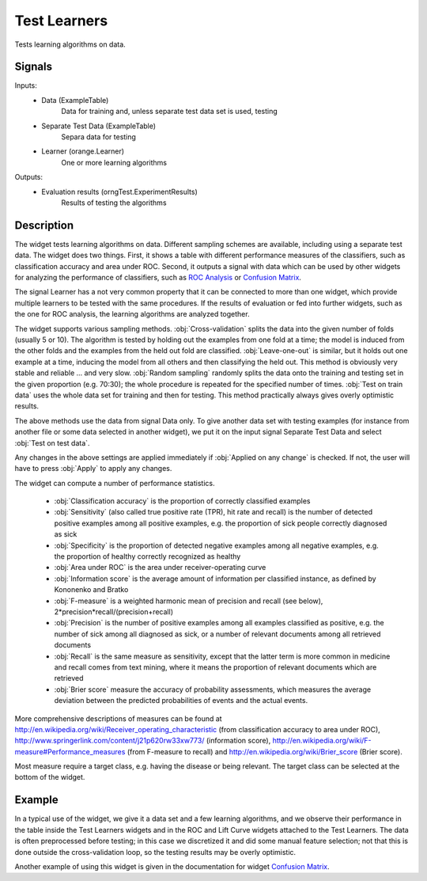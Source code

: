 .. _Test Learners:

Test Learners
=============

.. image:: ../icons/TestLearners.png

Tests learning algorithms on data.

Signals
-------

Inputs:
   - Data (ExampleTable)
      Data for training and, unless separate test data set is used, testing
   - Separate Test Data (ExampleTable)
      Separa data for testing
   - Learner (orange.Learner)
      One or more learning algorithms

Outputs:
   - Evaluation results (orngTest.ExperimentResults)
      Results of testing the algorithms


Description
-----------

The widget tests learning algorithms on data. Different sampling schemes are available, including using a separate test data. The widget does two things. First, it shows a table with different performance measures of the classifiers, such as classification accuracy and area under ROC. Second, it outputs a signal with data which can be used by other widgets for analyzing the performance of classifiers, such as `ROC Analysis <ROCAnalysis.htm>`_ or `Confusion Matrix <ConfusionMatrix.htm>`_.

The signal Learner has a not very common property that it can be connected to more than one widget, which provide multiple learners to be tested with the same procedures. If the results of evaluation or fed into further widgets, such as the one for ROC analysis, the learning algorithms are analyzed together.

.. image:: images/TestLearners.png

The widget supports various sampling methods. :obj:`Cross-validation` splits the data into the given number of folds (usually 5 or 10). The algorithm is tested by holding out the examples from one fold at a time; the model is induced from the other folds and the examples from the held out fold are classified. :obj:`Leave-one-out` is similar, but it holds out one example at a time, inducing the model from all others and then classifying the held out. This method is obviously very stable and reliable ... and very slow. :obj:`Random sampling` randomly splits the data onto the training and testing set in the given proportion (e.g. 70:30); the whole procedure is repeated for the specified number of times. :obj:`Test on train data` uses the whole data set for training and then for testing. This method practically always gives overly optimistic results.

The above methods use the data from signal Data only. To give another data set with testing examples (for instance from another file or some data selected in another widget), we put it on the input signal Separate Test Data and select :obj:`Test on test data`.

Any changes in the above settings are applied immediately if :obj:`Applied on any change` is checked. If not, the user will have to press :obj:`Apply` to apply any changes.

The widget can compute a number of performance statistics.

   - :obj:`Classification accuracy` is the proportion of correctly classified examples
   - :obj:`Sensitivity` (also called true positive rate (TPR), hit rate and recall) is the number of detected positive examples among all positive examples, e.g. the proportion of sick people correctly diagnosed as sick
   - :obj:`Specificity` is the proportion of detected negative examples among all negative examples, e.g. the proportion of healthy correctly recognized as healthy
   - :obj:`Area under ROC` is the area under receiver-operating curve
   - :obj:`Information score` is the average amount of information per classified instance, as defined by Kononenko and Bratko
   - :obj:`F-measure` is a weighted harmonic mean of precision and recall (see below), 2*precision*recall/(precision+recall)
   - :obj:`Precision` is the number of positive examples among all examples classified as positive, e.g. the number of sick among all diagnosed as sick, or a number of relevant documents among all retrieved documents
   - :obj:`Recall` is the same measure as sensitivity, except that the latter term is more common in medicine and recall comes from text mining, where it means the proportion of relevant documents which are retrieved
   - :obj:`Brier score` measure the accuracy of probability assessments, which measures the average deviation between the predicted probabilities of events and the actual events.


More comprehensive descriptions of measures can be found at `http://en.wikipedia.org/wiki/Receiver_operating_characteristic <http://en.wikipedia.org/wiki/Receiver_operating_characteristic>`_ (from classification accuracy to area under ROC),
`http://www.springerlink.com/content/j21p620rw33xw773/ <http://www.springerlink.com/content/j21p620rw33xw773/>`_ (information score), `http://en.wikipedia.org/wiki/F-measure#Performance_measures <http://en.wikipedia.org/wiki/F-measure#Performance_measures>`_
(from F-measure to recall) and `http://en.wikipedia.org/wiki/Brier_score <http://en.wikipedia.org/wiki/Brier_score>`_ (Brier score).

Most measure require a target class, e.g. having the disease or being relevant. The target class can be selected at the bottom of the widget.

Example
-------

In a typical use of the widget, we give it a data set and a few learning algorithms, and we observe their performance in the table inside the Test Learners widgets and in the ROC and Lift Curve widgets attached to the Test Learners. The data is often preprocessed before testing; in this case we discretized it and did some manual feature selection; not that this is done outside the cross-validation loop, so the testing results may be overly optimistic.

.. image:: images/TestLearners-Schema.png

Another example of using this widget is given in the documentation for widget `Confusion Matrix <ConfusionMatrix.htm>`_.
